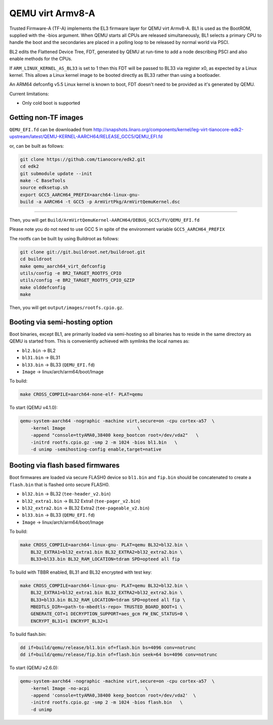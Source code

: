 QEMU virt Armv8-A
=================

Trusted Firmware-A (TF-A) implements the EL3 firmware layer for QEMU virt
Armv8-A. BL1 is used as the BootROM, supplied with the -bios argument.
When QEMU starts all CPUs are released simultaneously, BL1 selects a
primary CPU to handle the boot and the secondaries are placed in a polling
loop to be released by normal world via PSCI.

BL2 edits the Flattened Device Tree, FDT, generated by QEMU at run-time to
add a node describing PSCI and also enable methods for the CPUs.

If ``ARM_LINUX_KERNEL_AS_BL33`` is set to 1 then this FDT will be passed to BL33
via register x0, as expected by a Linux kernel. This allows a Linux kernel image
to be booted directly as BL33 rather than using a bootloader.

An ARM64 defconfig v5.5 Linux kernel is known to boot, FDT doesn't need to be
provided as it's generated by QEMU.

Current limitations:

-  Only cold boot is supported

Getting non-TF images
---------------------

``QEMU_EFI.fd`` can be downloaded from
http://snapshots.linaro.org/components/kernel/leg-virt-tianocore-edk2-upstream/latest/QEMU-KERNEL-AARCH64/RELEASE_GCC5/QEMU_EFI.fd

or, can be built as follows:

.. code:: shell

    git clone https://github.com/tianocore/edk2.git
    cd edk2
    git submodule update --init
    make -C BaseTools
    source edksetup.sh
    export GCC5_AARCH64_PREFIX=aarch64-linux-gnu-
    build -a AARCH64 -t GCC5 -p ArmVirtPkg/ArmVirtQemuKernel.dsc

````

Then, you will get ``Build/ArmVirtQemuKernel-AARCH64/DEBUG_GCC5/FV/QEMU_EFI.fd``

Please note you do not need to use GCC 5 in spite of the environment variable
``GCC5_AARCH64_PREFIX``

The rootfs can be built by using Buildroot as follows:

.. code:: shell

    git clone git://git.buildroot.net/buildroot.git
    cd buildroot
    make qemu_aarch64_virt_defconfig
    utils/config -e BR2_TARGET_ROOTFS_CPIO
    utils/config -e BR2_TARGET_ROOTFS_CPIO_GZIP
    make olddefconfig
    make

Then, you will get ``output/images/rootfs.cpio.gz``.

Booting via semi-hosting option
-------------------------------

Boot binaries, except BL1, are primarily loaded via semi-hosting so all
binaries has to reside in the same directory as QEMU is started from. This
is conveniently achieved with symlinks the local names as:

-  ``bl2.bin`` -> BL2
-  ``bl31.bin`` -> BL31
-  ``bl33.bin`` -> BL33 (``QEMU_EFI.fd``)
-  ``Image`` -> linux/arch/arm64/boot/Image

To build:

.. code:: shell

    make CROSS_COMPILE=aarch64-none-elf- PLAT=qemu

To start (QEMU v4.1.0):

.. code:: shell

    qemu-system-aarch64 -nographic -machine virt,secure=on -cpu cortex-a57  \
        -kernel Image                           \
        -append "console=ttyAMA0,38400 keep_bootcon root=/dev/vda2"   \
        -initrd rootfs.cpio.gz -smp 2 -m 1024 -bios bl1.bin   \
        -d unimp -semihosting-config enable,target=native

Booting via flash based firmwares
---------------------------------

Boot firmwares are loaded via secure FLASH0 device so ``bl1.bin`` and
``fip.bin`` should be concatenated to create a ``flash.bin`` that is flashed
onto secure FLASH0.

-  ``bl32.bin`` -> BL32 (``tee-header_v2.bin``)
-  ``bl32_extra1.bin`` -> BL32 Extra1 (``tee-pager_v2.bin``)
-  ``bl32_extra2.bin`` -> BL32 Extra2 (``tee-pageable_v2.bin``)
-  ``bl33.bin`` -> BL33 (``QEMU_EFI.fd``)
-  ``Image`` -> linux/arch/arm64/boot/Image

To build:

.. code:: shell

    make CROSS_COMPILE=aarch64-linux-gnu- PLAT=qemu BL32=bl32.bin \
        BL32_EXTRA1=bl32_extra1.bin BL32_EXTRA2=bl32_extra2.bin \
        BL33=bl33.bin BL32_RAM_LOCATION=tdram SPD=opteed all fip

To build with TBBR enabled, BL31 and BL32 encrypted with test key:

.. code:: shell

    make CROSS_COMPILE=aarch64-linux-gnu- PLAT=qemu BL32=bl32.bin \
        BL32_EXTRA1=bl32_extra1.bin BL32_EXTRA2=bl32_extra2.bin \
        BL33=bl33.bin BL32_RAM_LOCATION=tdram SPD=opteed all fip \
        MBEDTLS_DIR=<path-to-mbedtls-repo> TRUSTED_BOARD_BOOT=1 \
        GENERATE_COT=1 DECRYPTION_SUPPORT=aes_gcm FW_ENC_STATUS=0 \
        ENCRYPT_BL31=1 ENCRYPT_BL32=1

To build flash.bin:

.. code:: shell

    dd if=build/qemu/release/bl1.bin of=flash.bin bs=4096 conv=notrunc
    dd if=build/qemu/release/fip.bin of=flash.bin seek=64 bs=4096 conv=notrunc

To start (QEMU v2.6.0):

.. code:: shell

    qemu-system-aarch64 -nographic -machine virt,secure=on -cpu cortex-a57  \
        -kernel Image -no-acpi                     \
        -append 'console=ttyAMA0,38400 keep_bootcon root=/dev/vda2'  \
        -initrd rootfs.cpio.gz -smp 2 -m 1024 -bios flash.bin   \
        -d unimp
